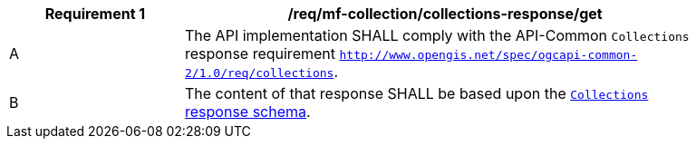 [[req_mfc-collections-response-get]]
[width="90%",cols="2,6a",options="header"]
|===
^|*Requirement {counter:req-id}* |*/req/mf-collection/collections-response/get*
^|A |The API implementation SHALL comply with the API-Common `Collections` response requirement https://docs.ogc.org/DRAFTS/20-024.html#_response[`http://www.opengis.net/spec/ogcapi-common-2/1.0/req/collections`].
^|B |The content of that response SHALL be based upon the <<collections-schema, `Collections` response schema>>.
|===